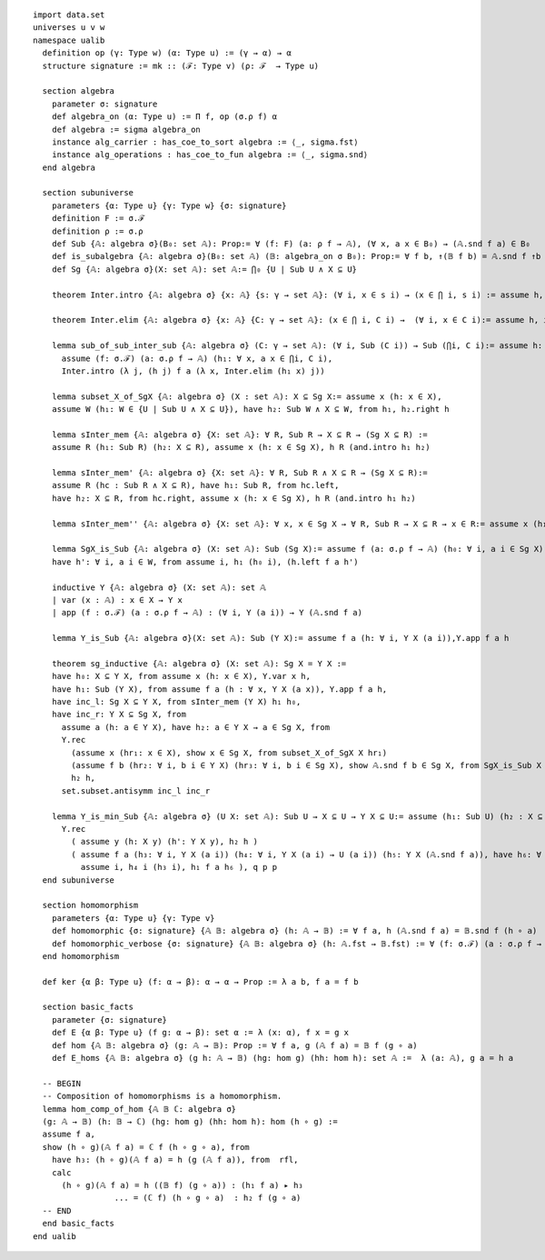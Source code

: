 .. highlight:: lean

::

  import data.set
  universes u v w
  namespace ualib
    definition op (γ: Type w) (α: Type u) := (γ → α) → α
    structure signature := mk :: (ℱ: Type v) (ρ: ℱ  → Type u)
  
    section algebra
      parameter σ: signature
      def algebra_on (α: Type u) := Π f, op (σ.ρ f) α
      def algebra := sigma algebra_on
      instance alg_carrier : has_coe_to_sort algebra := ⟨_, sigma.fst⟩
      instance alg_operations : has_coe_to_fun algebra := ⟨_, sigma.snd⟩
    end algebra

    section subuniverse
      parameters {α: Type u} {γ: Type w} {σ: signature}
      definition F := σ.ℱ 
      definition ρ := σ.ρ 
      def Sub {𝔸: algebra σ}(B₀: set 𝔸): Prop:= ∀ (f: F) (a: ρ f → 𝔸), (∀ x, a x ∈ B₀) → (𝔸.snd f a) ∈ B₀
      def is_subalgebra {𝔸: algebra σ}(B₀: set 𝔸) (𝔹: algebra_on σ B₀): Prop:= ∀ f b, ↑(𝔹 f b) = 𝔸.snd f ↑b
      def Sg {𝔸: algebra σ}(X: set 𝔸): set 𝔸:= ⋂₀ {U | Sub U ∧ X ⊆ U}

      theorem Inter.intro {𝔸: algebra σ} {x: 𝔸} {s: γ → set 𝔸}: (∀ i, x ∈ s i) → (x ∈ ⋂ i, s i) := assume h, iff.elim_right set.mem_Inter h

      theorem Inter.elim {𝔸: algebra σ} {x: 𝔸} {C: γ → set 𝔸}: (x ∈ ⋂ i, C i) →  (∀ i, x ∈ C i):= assume h, iff.elim_left set.mem_Inter h

      lemma sub_of_sub_inter_sub {𝔸: algebra σ} (C: γ → set 𝔸): (∀ i, Sub (C i)) → Sub (⋂i, C i):= assume h: (∀ i, Sub (C i)), show Sub (⋂i, C i), from
        assume (f: σ.ℱ) (a: σ.ρ f → 𝔸) (h₁: ∀ x, a x ∈ ⋂i, C i),
        Inter.intro (λ j, (h j) f a (λ x, Inter.elim (h₁ x) j))

      lemma subset_X_of_SgX {𝔸: algebra σ} (X : set 𝔸): X ⊆ Sg X:= assume x (h: x ∈ X), 
      assume W (h₁: W ∈ {U | Sub U ∧ X ⊆ U}), have h₂: Sub W ∧ X ⊆ W, from h₁, h₂.right h

      lemma sInter_mem {𝔸: algebra σ} {X: set 𝔸}: ∀ R, Sub R → X ⊆ R → (Sg X ⊆ R) := 
      assume R (h₁: Sub R) (h₂: X ⊆ R), assume x (h: x ∈ Sg X), h R (and.intro h₁ h₂)

      lemma sInter_mem' {𝔸: algebra σ} {X: set 𝔸}: ∀ R, Sub R ∧ X ⊆ R → (Sg X ⊆ R):= 
      assume R (hc : Sub R ∧ X ⊆ R), have h₁: Sub R, from hc.left,
      have h₂: X ⊆ R, from hc.right, assume x (h: x ∈ Sg X), h R (and.intro h₁ h₂)

      lemma sInter_mem'' {𝔸: algebra σ} {X: set 𝔸}: ∀ x, x ∈ Sg X → ∀ R, Sub R → X ⊆ R → x ∈ R:= assume x (h₁: x ∈ Sg X), assume (R: set 𝔸) (h₂: Sub R) (h₃: X ⊆ R), h₁ R (and.intro h₂ h₃)

      lemma SgX_is_Sub {𝔸: algebra σ} (X: set 𝔸): Sub (Sg X):= assume f (a: σ.ρ f → 𝔸) (h₀: ∀ i, a i ∈ Sg X), assume W (h: Sub W ∧ X ⊆ W), have h₁: Sg X ⊆ W, from sInter_mem' W h,
      have h': ∀ i, a i ∈ W, from assume i, h₁ (h₀ i), (h.left f a h')

      inductive Y {𝔸: algebra σ} (X: set 𝔸): set 𝔸
      | var (x : 𝔸) : x ∈ X → Y x
      | app (f : σ.ℱ) (a : σ.ρ f → 𝔸) : (∀ i, Y (a i)) → Y (𝔸.snd f a)

      lemma Y_is_Sub {𝔸: algebra σ}(X: set 𝔸): Sub (Y X):= assume f a (h: ∀ i, Y X (a i)),Y.app f a h 

      theorem sg_inductive {𝔸: algebra σ} (X: set 𝔸): Sg X = Y X :=
      have h₀: X ⊆ Y X, from assume x (h: x ∈ X), Y.var x h,
      have h₁: Sub (Y X), from assume f a (h : ∀ x, Y X (a x)), Y.app f a h,
      have inc_l: Sg X ⊆ Y X, from sInter_mem (Y X) h₁ h₀, 
      have inc_r: Y X ⊆ Sg X, from
        assume a (h: a ∈ Y X), have h₂: a ∈ Y X → a ∈ Sg X, from
        Y.rec
          (assume x (hr₁: x ∈ X), show x ∈ Sg X, from subset_X_of_SgX X hr₁)
          (assume f b (hr₂: ∀ i, b i ∈ Y X) (hr₃: ∀ i, b i ∈ Sg X), show 𝔸.snd f b ∈ Sg X, from SgX_is_Sub X f b hr₃ ),
          h₂ h,
        set.subset.antisymm inc_l inc_r

      lemma Y_is_min_Sub {𝔸: algebra σ} (U X: set 𝔸): Sub U → X ⊆ U → Y X ⊆ U:= assume (h₁: Sub U) (h₂ : X ⊆ U), assume (y: 𝔸)  (p: Y X y), have q: Y X y → Y X y → U y, from 
        Y.rec
          ( assume y (h: X y) (h': Y X y), h₂ h )
          ( assume f a (h₃: ∀ i, Y X (a i)) (h₄: ∀ i, Y X (a i) → U (a i)) (h₅: Y X (𝔸.snd f a)), have h₆: ∀ i, a i ∈ U, from
            assume i, h₄ i (h₃ i), h₁ f a h₆ ), q p p
    end subuniverse

    section homomorphism
      parameters {α: Type u} {γ: Type v}
      def homomorphic {σ: signature} {𝔸 𝔹: algebra σ} (h: 𝔸 → 𝔹) := ∀ f a, h (𝔸.snd f a) = 𝔹.snd f (h ∘ a)
      def homomorphic_verbose {σ: signature} {𝔸 𝔹: algebra σ} (h: 𝔸.fst → 𝔹.fst) := ∀ (f: σ.ℱ) (a : σ.ρ f → 𝔸.fst), h (𝔸.snd f a) = 𝔹.snd f (h ∘ a)
    end homomorphism

    def ker {α β: Type u} (f: α → β): α → α → Prop := λ a b, f a = f b

    section basic_facts
      parameter {σ: signature}
      def E {α β: Type u} (f g: α → β): set α := λ (x: α), f x = g x 
      def hom {𝔸 𝔹: algebra σ} (g: 𝔸 → 𝔹): Prop := ∀ f a, g (𝔸 f a) = 𝔹 f (g ∘ a)
      def E_homs {𝔸 𝔹: algebra σ} (g h: 𝔸 → 𝔹) (hg: hom g) (hh: hom h): set 𝔸 :=  λ (a: 𝔸), g a = h a 

    -- BEGIN
    -- Composition of homomorphisms is a homomorphism.
    lemma hom_comp_of_hom {𝔸 𝔹 ℂ: algebra σ}
    (g: 𝔸 → 𝔹) (h: 𝔹 → ℂ) (hg: hom g) (hh: hom h): hom (h ∘ g) :=
    assume f a, 
    show (h ∘ g)(𝔸 f a) = ℂ f (h ∘ g ∘ a), from 
      have h₃: (h ∘ g)(𝔸 f a) = h (g (𝔸 f a)), from  rfl,
      calc
        (h ∘ g)(𝔸 f a) = h ((𝔹 f) (g ∘ a)) : (h₁ f a) ▸ h₃ 
                   ... = (ℂ f) (h ∘ g ∘ a)  : h₂ f (g ∘ a)
    -- END
    end basic_facts
  end ualib

